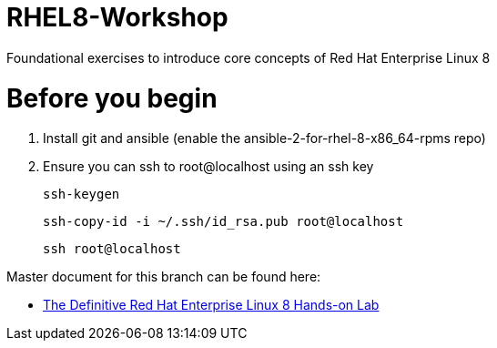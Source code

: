 :gitrepo: https://github.com/xtophd/RHEL8-Workshop
:docsdir: documentation
:includedir: _include
:doctype: book
:sectnums:
:sectnumlevels: 3
ifdef::env-github[]
:tip-caption: :bulb:
:note-caption: :information_source:
:important-caption: :heavy_exclamation_mark:
:caution-caption: :fire:
:warning-caption: :warning:
endif::[]
:imagesdir: ./_include/_images/

= RHEL8-Workshop

Foundational exercises to introduce core concepts of Red Hat Enterprise Linux 8

= Before you begin

1.  Install git and ansible (enable the ansible-2-for-rhel-8-x86_64-rpms repo)
2.  Ensure you can ssh to root@localhost using an ssh key
    
    ssh-keygen 
    
    ssh-copy-id -i ~/.ssh/id_rsa.pub root@localhost
    
    ssh root@localhost

Master document for this branch can be found here:

* link:{docsdir}/RHEL8-Workshop.adoc[The Definitive Red Hat Enterprise Linux 8 Hands-on Lab]

